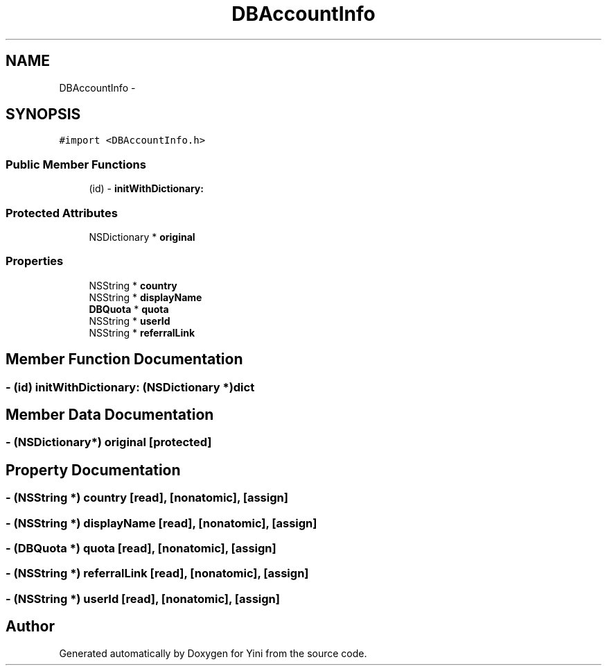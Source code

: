 .TH "DBAccountInfo" 3 "Thu Aug 9 2012" "Version 1.0" "Yini" \" -*- nroff -*-
.ad l
.nh
.SH NAME
DBAccountInfo \- 
.SH SYNOPSIS
.br
.PP
.PP
\fC#import <DBAccountInfo\&.h>\fP
.SS "Public Member Functions"

.in +1c
.ti -1c
.RI "(id) - \fBinitWithDictionary:\fP"
.br
.in -1c
.SS "Protected Attributes"

.in +1c
.ti -1c
.RI "NSDictionary * \fBoriginal\fP"
.br
.in -1c
.SS "Properties"

.in +1c
.ti -1c
.RI "NSString * \fBcountry\fP"
.br
.ti -1c
.RI "NSString * \fBdisplayName\fP"
.br
.ti -1c
.RI "\fBDBQuota\fP * \fBquota\fP"
.br
.ti -1c
.RI "NSString * \fBuserId\fP"
.br
.ti -1c
.RI "NSString * \fBreferralLink\fP"
.br
.in -1c
.SH "Member Function Documentation"
.PP 
.SS "- (id) initWithDictionary: (NSDictionary *)dict"

.SH "Member Data Documentation"
.PP 
.SS "- (NSDictionary*) original\fC [protected]\fP"

.SH "Property Documentation"
.PP 
.SS "- (NSString *) country\fC [read]\fP, \fC [nonatomic]\fP, \fC [assign]\fP"

.SS "- (NSString *) displayName\fC [read]\fP, \fC [nonatomic]\fP, \fC [assign]\fP"

.SS "- (\fBDBQuota\fP *) quota\fC [read]\fP, \fC [nonatomic]\fP, \fC [assign]\fP"

.SS "- (NSString *) referralLink\fC [read]\fP, \fC [nonatomic]\fP, \fC [assign]\fP"

.SS "- (NSString *) userId\fC [read]\fP, \fC [nonatomic]\fP, \fC [assign]\fP"


.SH "Author"
.PP 
Generated automatically by Doxygen for Yini from the source code\&.
